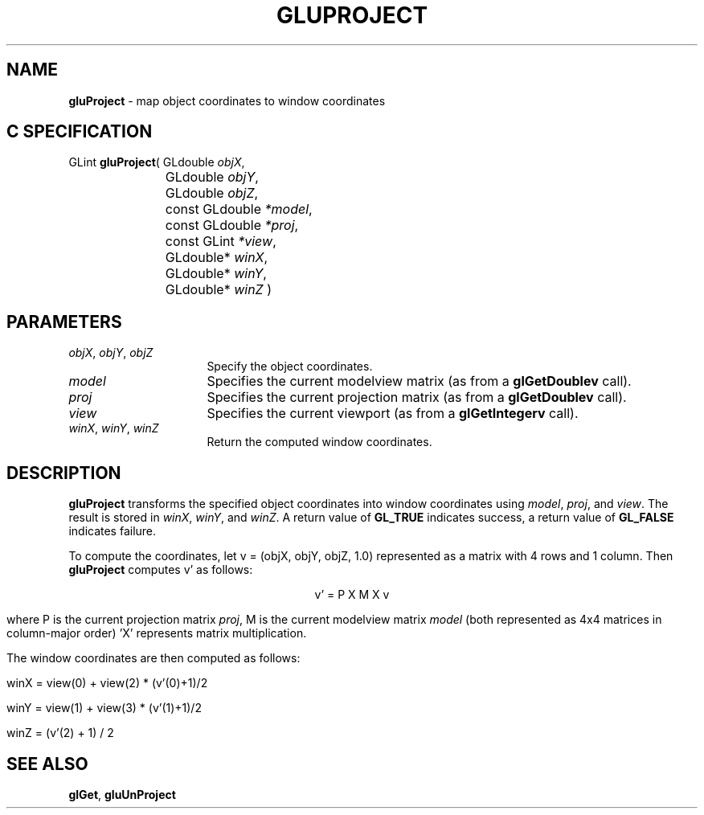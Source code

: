 '\" e  
'\"macro stdmacro
.ds Vn Version 1.2
.ds Dt 6 March 1997
.ds Re Release 1.2.0
.ds Dp May 22 14:54
.ds Dm 5 May 22 14:
.ds Xs 21974     4
.TH GLUPROJECT 3G
.SH NAME
.B "gluProject
\- map object coordinates to window coordinates

.SH C SPECIFICATION
GLint \f3gluProject\fP(
GLdouble \fIobjX\fP,
.nf
.ta \w'\f3GLint \fPgluProject( 'u
	GLdouble \fIobjY\fP,
	GLdouble \fIobjZ\fP,
	const GLdouble \fI*model\fP,
	const GLdouble \fI*proj\fP,
	const GLint \fI*view\fP,
	GLdouble* \fIwinX\fP,
	GLdouble* \fIwinY\fP,
	GLdouble* \fIwinZ\fP )
.fi

.SH PARAMETERS
.TP \w'\f2objX\fP\ \f2objY\fP\ \f2objZ\fP\ \ 'u 
\f2objX\fP, \f2objY\fP, \f2objZ\fP
Specify the object coordinates.
.TP
\f2model\fP
Specifies the current modelview matrix (as from a \f3glGetDoublev\fP call).
.TP
\f2proj\fP
Specifies the current projection matrix (as from a \f3glGetDoublev\fP call).
.TP
\f2view\fP
Specifies the current viewport (as from a \f3glGetIntegerv\fP call).
.TP
\f2winX\fP, \f2winY\fP, \f2winZ\fP
Return the computed window coordinates.
.SH DESCRIPTION
\%\f3gluProject\fP transforms the specified object coordinates into window coordinates
using \f2model\fP, \f2proj\fP, and \f2view\fP. The result is stored 
in \f2winX\fP, \f2winY\fP, and \f2winZ\fP. A return value of 
\%\f3GL_TRUE\fP indicates success, a return value of \%\f3GL_FALSE\fP
indicates failure.
.P
To compute the coordinates,
let v = (objX, objY, objZ, 1.0)
represented as a matrix with 4 rows and 1 column.
Then \%\f3gluProject\fP computes v'
as follows: 

.ce
v' = P X M X v

where P is the current projection matrix \f2proj\fP, M is the current
modelview matrix \f2model\fP (both represented as
4x4 matrices in column-major order) 'X' represents
matrix multiplication. 
.P 
The window coordinates are then computed as follows: 

winX = view(0) + view(2) * (v'(0)+1)/2

winY = view(1) + view(3) * (v'(1)+1)/2

winZ = (v'(2) + 1) / 2

.sp
.SH SEE ALSO
\f3glGet\fP, \%\f3gluUnProject\fP

